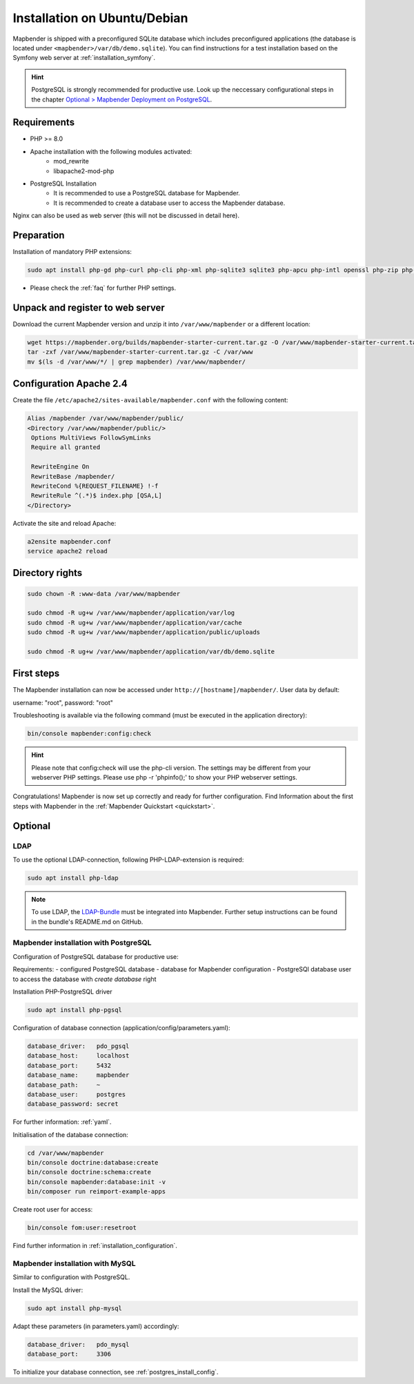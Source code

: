 .. _installation_ubuntu:

Installation on Ubuntu/Debian
#############################

Mapbender is shipped with a preconfigured SQLite database which includes preconfigured applications (the database is located under ``<mapbender>/var/db/demo.sqlite``).
You can find instructions for a test installation based on the Symfony web server at :ref:`installation_symfony`.

.. hint:: PostgreSQL is strongly recommended for productive use. Look up the neccessary configurational steps in the chapter `Optional > Mapbender Deployment on PostgreSQL <#optional>`_.


Requirements
------------

* PHP >= 8.0
* Apache installation with the following modules activated:
    * mod_rewrite
    * libapache2-mod-php
* PostgreSQL Installation
    * It is recommended to use a PostgreSQL database for Mapbender.
    * It is recommended to create a database user to access the Mapbender database.

Nginx can also be used as web server (this will not be discussed in detail here).


Preparation
-----------

Installation of mandatory PHP extensions:

.. code-block:: bash

    sudo apt install php-gd php-curl php-cli php-xml php-sqlite3 sqlite3 php-apcu php-intl openssl php-zip php-mbstring php-bz2

* Please check the :ref:`faq` for further PHP settings. 


Unpack and register to web server
---------------------------------

Download the current Mapbender version and unzip it into ``/var/www/mapbender`` or a different location:

.. code-block:: bash

    wget https://mapbender.org/builds/mapbender-starter-current.tar.gz -O /var/www/mapbender-starter-current.tar.gz
    tar -zxf /var/www/mapbender-starter-current.tar.gz -C /var/www
    mv $(ls -d /var/www/*/ | grep mapbender) /var/www/mapbender/


Configuration Apache 2.4
------------------------

Create the file ``/etc/apache2/sites-available/mapbender.conf`` with the following content:

.. code-block:: apache

 Alias /mapbender /var/www/mapbender/public/
 <Directory /var/www/mapbender/public/>
  Options MultiViews FollowSymLinks
  Require all granted

  RewriteEngine On
  RewriteBase /mapbender/
  RewriteCond %{REQUEST_FILENAME} !-f
  RewriteRule ^(.*)$ index.php [QSA,L]
 </Directory>

Activate the site and reload Apache:

.. code-block:: bash

 a2ensite mapbender.conf
 service apache2 reload


Directory rights
----------------

.. code-block:: bash

 sudo chown -R :www-data /var/www/mapbender

 sudo chmod -R ug+w /var/www/mapbender/application/var/log
 sudo chmod -R ug+w /var/www/mapbender/application/var/cache
 sudo chmod -R ug+w /var/www/mapbender/application/public/uploads

 sudo chmod -R ug+w /var/www/mapbender/application/var/db/demo.sqlite


First steps
-----------

The Mapbender installation can now be accessed under ``http://[hostname]/mapbender/``.
User data by default:

username: "root", password: "root"

Troubleshooting is available via the following command (must be executed in the application directory):

.. code-block:: yaml

	bin/console mapbender:config:check

.. hint:: Please note that config:check will use the php-cli version. The settings may be different from your webserver PHP settings. Please use php -r 'phpinfo();' to show your PHP webserver settings.

Congratulations! Mapbender is now set up correctly and ready for further configuration.
Find Information about the first steps with Mapbender in the :ref:`Mapbender Quickstart <quickstart>`.


Optional
--------

LDAP
++++

To use the optional LDAP-connection, following PHP-LDAP-extension is required:

.. code-block:: bash

   sudo apt install php-ldap

.. note:: To use LDAP, the `LDAP-Bundle <https://github.com/mapbender/ldapBundle>`_ must be integrated into Mapbender. Further setup instructions can be found in the bundle's README.md on GitHub.

.. _postgres_install_config:

Mapbender installation with PostgreSQL
++++++++++++++++++++++++++++++++++++++

Configuration of PostgreSQL database for productive use:

Requirements:
- configured PostgreSQL database
- database for Mapbender configuration
- PostgreSQl database user to access the database with *create database* right

Installation PHP-PostgreSQL driver

.. code-block:: bash

   sudo apt install php-pgsql

Configuration of database connection (application/config/parameters.yaml):

.. code-block:: yaml

    database_driver:   pdo_pgsql
    database_host:     localhost
    database_port:     5432
    database_name:     mapbender
    database_path:     ~
    database_user:     postgres
    database_password: secret

For further information: :ref:`yaml`.

Initialisation of the database connection:

.. code-block:: bash

 cd /var/www/mapbender
 bin/console doctrine:database:create
 bin/console doctrine:schema:create
 bin/console mapbender:database:init -v
 bin/composer run reimport-example-apps
    
Create root user for access:

.. code-block:: bash

    bin/console fom:user:resetroot

Find further information in :ref:`installation_configuration`.


Mapbender installation with MySQL
++++++++++++++++++++++++++++++++++

Similar to configuration with PostgreSQL.

Install the MySQL driver:

.. code-block:: bash

   sudo apt install php-mysql

Adapt these parameters (in parameters.yaml) accordingly:

.. code-block:: yaml

                    database_driver:   pdo_mysql
                    database_port:     3306

To initialize your database connection, see :ref:`postgres_install_config`.
